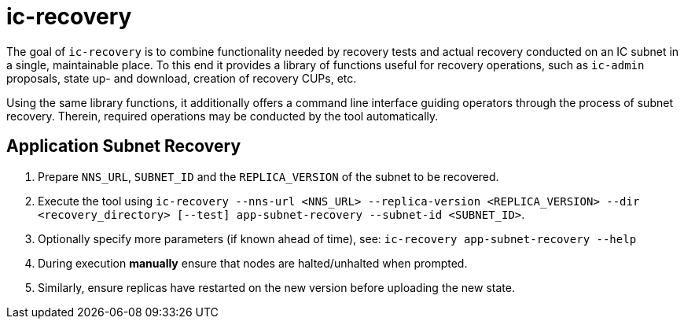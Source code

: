 # ic-recovery

The goal of `ic-recovery` is to combine functionality needed by recovery tests and actual recovery conducted on an IC subnet in a single, maintainable place.
To this end it provides a library of functions useful for recovery operations, such as `ic-admin` proposals, state up- and download, creation of recovery CUPs, etc. 

Using the same library functions, it additionally offers a command line interface guiding operators through the process of subnet recovery. Therein, required operations may be conducted by the tool automatically.

## Application Subnet Recovery
1. Prepare `NNS_URL`, `SUBNET_ID` and the `REPLICA_VERSION` of the subnet to be recovered.
2. Execute the tool using `ic-recovery --nns-url <NNS_URL> --replica-version <REPLICA_VERSION> --dir <recovery_directory> [--test] app-subnet-recovery --subnet-id <SUBNET_ID>`.
3. Optionally specify more parameters (if known ahead of time), see: `ic-recovery app-subnet-recovery --help`
4. During execution **manually** ensure that nodes are halted/unhalted when prompted.
5. Similarly, ensure replicas have restarted on the new version before uploading the new state.
